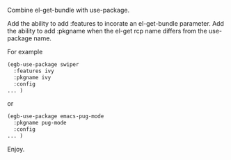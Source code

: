 Combine el-get-bundle with use-package.

Add the ability to add :features to incorate an el-get-bundle parameter. Add the ability to add :pkgname when the el-get rcp name differs from the use-package name.

For example

#+BEGIN_SRC emacs-lisp
(egb-use-package swiper
  :features ivy
  :pkgname ivy
  :config
... )
#+END_SRC

or

#+BEGIN_SRC emacs-lisp
(egb-use-package emacs-pug-mode
  :pkgname pug-mode
  :config
... )
#+END_SRC

Enjoy.
